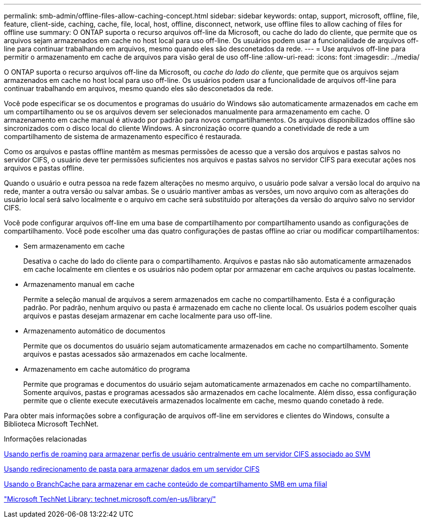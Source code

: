 ---
permalink: smb-admin/offline-files-allow-caching-concept.html 
sidebar: sidebar 
keywords: ontap, support, microsoft, offline, file, feature, client-side, caching, cache, file, local, host, offline, disconnect, network, use offline files to allow caching of files for offline use 
summary: O ONTAP suporta o recurso arquivos off-line da Microsoft, ou cache do lado do cliente, que permite que os arquivos sejam armazenados em cache no host local para uso off-line. Os usuários podem usar a funcionalidade de arquivos off-line para continuar trabalhando em arquivos, mesmo quando eles são desconetados da rede. 
---
= Use arquivos off-line para permitir o armazenamento em cache de arquivos para visão geral de uso off-line
:allow-uri-read: 
:icons: font
:imagesdir: ../media/


[role="lead"]
O ONTAP suporta o recurso arquivos off-line da Microsoft, ou _cache do lado do cliente_, que permite que os arquivos sejam armazenados em cache no host local para uso off-line. Os usuários podem usar a funcionalidade de arquivos off-line para continuar trabalhando em arquivos, mesmo quando eles são desconetados da rede.

Você pode especificar se os documentos e programas do usuário do Windows são automaticamente armazenados em cache em um compartilhamento ou se os arquivos devem ser selecionados manualmente para armazenamento em cache. O armazenamento em cache manual é ativado por padrão para novos compartilhamentos. Os arquivos disponibilizados offline são sincronizados com o disco local do cliente Windows. A sincronização ocorre quando a conetividade de rede a um compartilhamento de sistema de armazenamento específico é restaurada.

Como os arquivos e pastas offline mantêm as mesmas permissões de acesso que a versão dos arquivos e pastas salvos no servidor CIFS, o usuário deve ter permissões suficientes nos arquivos e pastas salvos no servidor CIFS para executar ações nos arquivos e pastas offline.

Quando o usuário e outra pessoa na rede fazem alterações no mesmo arquivo, o usuário pode salvar a versão local do arquivo na rede, manter a outra versão ou salvar ambas. Se o usuário mantiver ambas as versões, um novo arquivo com as alterações do usuário local será salvo localmente e o arquivo em cache será substituído por alterações da versão do arquivo salvo no servidor CIFS.

Você pode configurar arquivos off-line em uma base de compartilhamento por compartilhamento usando as configurações de compartilhamento. Você pode escolher uma das quatro configurações de pastas offline ao criar ou modificar compartilhamentos:

* Sem armazenamento em cache
+
Desativa o cache do lado do cliente para o compartilhamento. Arquivos e pastas não são automaticamente armazenados em cache localmente em clientes e os usuários não podem optar por armazenar em cache arquivos ou pastas localmente.

* Armazenamento manual em cache
+
Permite a seleção manual de arquivos a serem armazenados em cache no compartilhamento. Esta é a configuração padrão. Por padrão, nenhum arquivo ou pasta é armazenado em cache no cliente local. Os usuários podem escolher quais arquivos e pastas desejam armazenar em cache localmente para uso off-line.

* Armazenamento automático de documentos
+
Permite que os documentos do usuário sejam automaticamente armazenados em cache no compartilhamento. Somente arquivos e pastas acessados são armazenados em cache localmente.

* Armazenamento em cache automático do programa
+
Permite que programas e documentos do usuário sejam automaticamente armazenados em cache no compartilhamento. Somente arquivos, pastas e programas acessados são armazenados em cache localmente. Além disso, essa configuração permite que o cliente execute executáveis armazenados localmente em cache, mesmo quando conetado à rede.



Para obter mais informações sobre a configuração de arquivos off-line em servidores e clientes do Windows, consulte a Biblioteca Microsoft TechNet.

.Informações relacionadas
xref:roaming-profiles-store-user-profiles-concept.adoc[Usando perfis de roaming para armazenar perfis de usuário centralmente em um servidor CIFS associado ao SVM]

xref:folder-redirection-store-data-concept.adoc[Usando redirecionamento de pasta para armazenar dados em um servidor CIFS]

xref:branchcache-cache-share-content-branch-office-concept.adoc[Usando o BranchCache para armazenar em cache conteúdo de compartilhamento SMB em uma filial]

http://technet.microsoft.com/en-us/library/["Microsoft TechNet Library: technet.microsoft.com/en-us/library/"]
